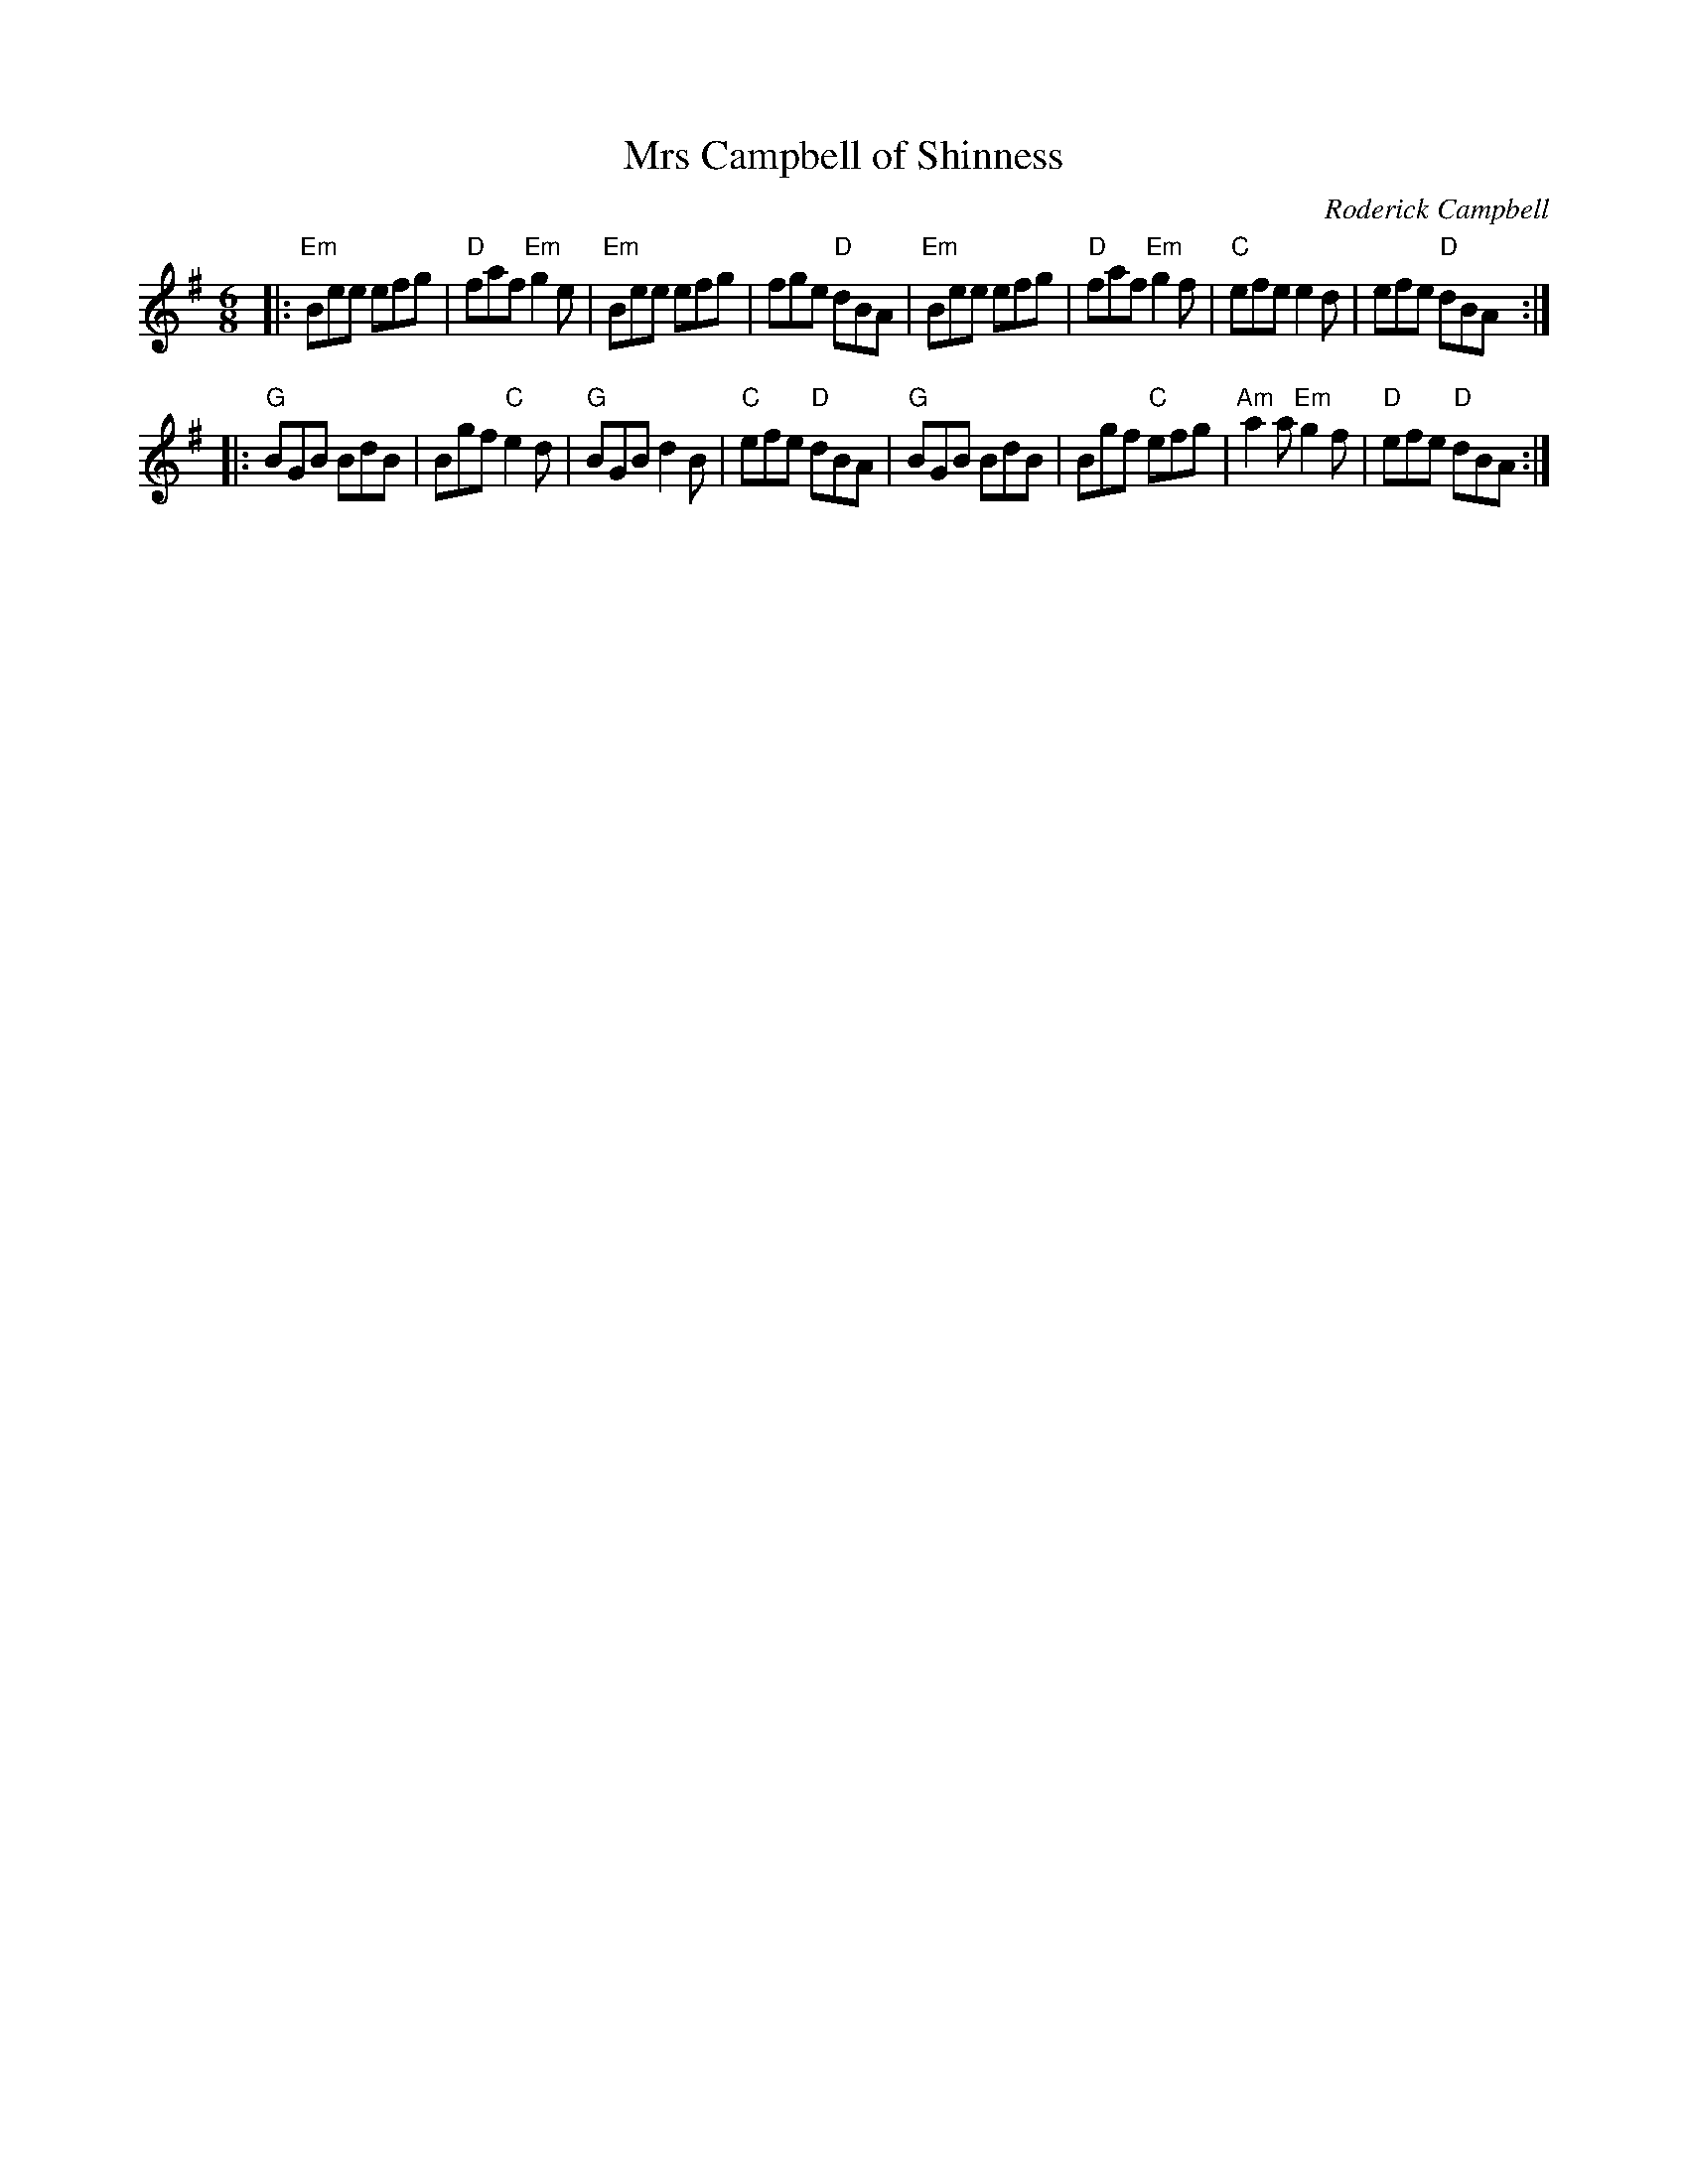 X: 1
T: Mrs Campbell of Shinness
C: Roderick Campbell
R: jig
S: BSFC handout for upcoming session
S: from Nigel Gatherer's Scottish Collection
F: https://mairicampbell.scot/tunes/mrs-campbell-of-shinness/?fbclid=IwAR0XM40x1mr0k6EB159K3-NCRLKghBp0mSuQKKBxPgzHYJTqHJ2XPMfWv24
Z: 2021 John Chambers <jc:trillian.mit.edu>
M: 6/8
L: 1/8
K: Em
|:\
"Em"Bee efg | "D"faf "Em"g2e | "Em"Bee efg | fge "D"dBA |\
"Em"Bee efg | "D"faf "Em"g2f | "C"efe e2d | efe "D"dBA :|
|:\
"G"BGB BdB | Bgf "C"e2d | "G"BGB d2B | "C"efe "D"dBA |\
"G"BGB BdB | Bgf "C"efg | "Am"a2a "Em"g2f | "D"efe "D"dBA :|

